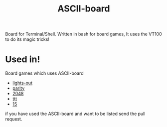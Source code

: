 #+TITLE: ASCII-board

Board for Terminal/Shell. Written in bash for board games, It uses the
VT100 to do its magic tricks!

* Used in!

Board games which uses ASCII-board

- [[https://github.com/rhoit/lights-out][lights-out]]
- [[https://github.com/rhoit/parity][parity]]
- [[https://github.com/rhoit/2048][2048]]
- [[https://github.com/rhoit/ttt][ttt]]
- [[https://github.com/rhoit/15][15]]

if you have used the ASCII-board and want to be listed send the pull
request.
